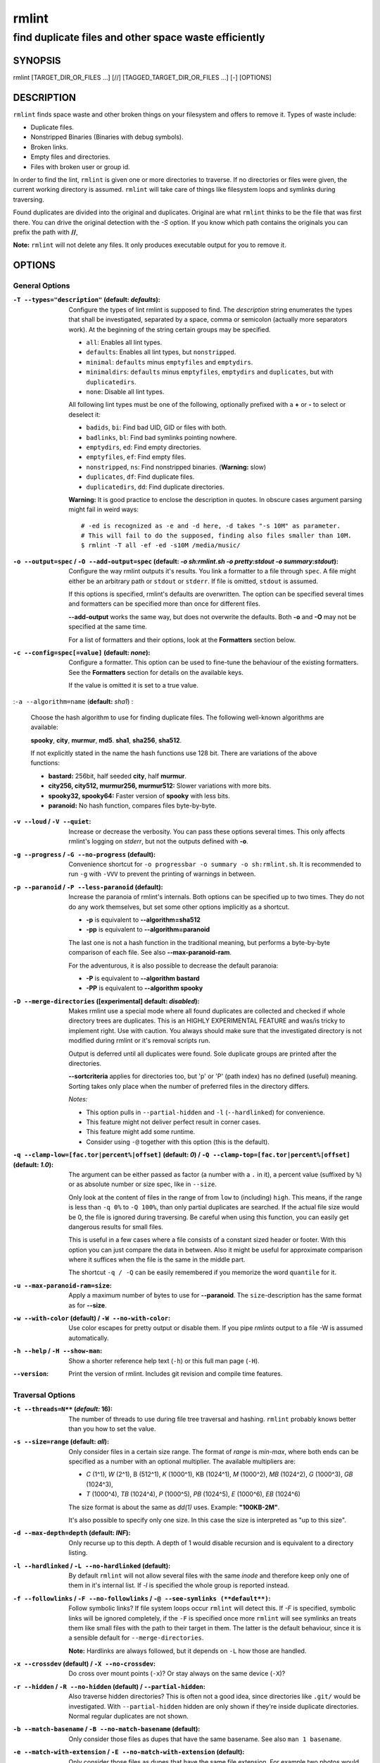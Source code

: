 ======
rmlint
======

------------------------------------------------------
find duplicate files and other space waste efficiently
------------------------------------------------------

.. Stuff in curly braces gets replaced by SCons

SYNOPSIS
========

rmlint [TARGET_DIR_OR_FILES ...] [//] [TAGGED_TARGET_DIR_OR_FILES ...] [-] [OPTIONS]

DESCRIPTION
===========

``rmlint`` finds space waste and other broken things on your filesystem and offers
to remove it. Types of waste include:

* Duplicate files.
* Nonstripped Binaries (Binaries with debug symbols).
* Broken links.
* Empty files and directories.
* Files with broken user or group id.

In order to find the lint, ``rmlint`` is given one or more directories to traverse.
If no directories or files were given, the current working directory is assumed.
``rmlint`` will take care of things like filesystem loops and symlinks during
traversing. 

Found duplicates are divided into the original and duplicates. Original
are what ``rmlint`` thinks to be the file that was first there. You can drive
the original detection with the `-S` option. If you know which path contains the
originals you can prefix the path with **//**, 

**Note:** ``rmlint`` will not delete any files. It only produces executable output
for you to remove it.

OPTIONS
=======

General Options
---------------

:``-T --types="description"`` (**default\:** *defaults*):

    Configure the types of lint rmlint is supposed to find. The `description`
    string enumerates the types that shall be investigated, separated by
    a space, comma or semicolon (actually more separators work). At the
    beginning of the string certain groups may be specified. 

    * ``all``: Enables all lint types.
    * ``defaults``: Enables all lint types, but ``nonstripped``.
    * ``minimal``: ``defaults`` minus ``emptyfiles`` and ``emptydirs``.
    * ``minimaldirs``: ``defaults`` minus ``emptyfiles``, ``emptydirs`` and
      ``duplicates``, but with ``duplicatedirs``.
    * ``none``: Disable all lint types.

    All following lint types must be one of the following, optionally prefixed
    with a **+** or **-** to select or deselect it:

    * ``badids``, ``bi``: Find bad UID, GID or files with both.
    * ``badlinks``, ``bl``: Find bad symlinks pointing nowhere.
    * ``emptydirs``, ``ed``: Find empty directories.
    * ``emptyfiles``, ``ef``: Find empty files.
    * ``nonstripped``, ``ns``: Find nonstripped binaries. (**Warning:** slow)
    * ``duplicates``, ``df``: Find duplicate files.
    * ``duplicatedirs``, ``dd``: Find duplicate directories. 

    **Warning:** It is good practice to enclose the description in quotes. In
    obscure cases argument parsing might fail in weird ways::

        # -ed is recognized as -e and -d here, -d takes "-s 10M" as parameter.
        # This will fail to do the supposed, finding also files smaller than 10M.
        $ rmlint -T all -ef -ed -s10M /media/music/  

:``-o --output=spec`` / ``-O --add-output=spec`` (**default\:** *-o sh\:rmlint.sh -o pretty\:stdout -o summary\:stdout*):

    Configure the way rmlint outputs it's results. You link a formatter to a
    file through ``spec``. A file might either be an arbitrary path or ``stdout`` or ``stderr``.
    If file is omitted, ``stdout`` is assumed.

    If this options is specified, rmlint's defaults are overwritten. 
    The option can be specified several times and formatters can be specified
    more than once for different files. 

    **--add-output** works the same way, but does not overwrite the defaults.
    Both **-o** and **-O** may not be specified at the same time.

    For a list of formatters and their options, look at the **Formatters**
    section below.

:``-c --config=spec[=value]`` (**default\:** *none*):

    Configure a formatter. This option can be used to fine-tune the behaviour of 
    the existing formatters. See the **Formatters** section for details on the
    available keys.

    If the value is omitted it is set to a true value.

:``-a --algorithm=name`` (**default\:** *sha1*) :

    Choose the hash algorithm to use for finding duplicate files.
    The following well-known algorithms are available:

    **spooky**, **city**, **murmur**, **md5**.  **sha1**, **sha256**,
    **sha512**.

    If not explicitly stated in the name the hash functions use 128 bit.
    There are variations of the above functions:

    * **bastard:** 256bit, half seeded **city**, half **murmur**. 
    * **city256, city512, murmur256, murmur512:** Slower variations with more bits.
    * **spooky32, spooky64:** Faster version of **spooky** with less bits.
    * **paranoid:** No hash function, compares files byte-by-byte.

:``-v --loud`` / ``-V --quiet``:
    
    Increase or decrease the verbosity. You can pass these options several
    times. This only affects rmlint's logging on *stderr*, but not the outputs
    defined with **-o**.

:``-g --progress`` / ``-G --no-progress`` (**default**):

    Convenience shortcut for ``-o progressbar -o summary -o sh:rmlint.sh``.
    It is recommended to run ``-g`` with ``-VVV`` to prevent the printing
    of warnings in between.

:``-p --paranoid`` / ``-P --less-paranoid`` (**default**):

    Increase the paranoia of rmlint's internals. Both options can be specified up
    to two times. They do not do any work themselves, but set some other
    options implicitly as a shortcut. 

    * **-p** is equivalent to **--algorithm=sha512**
    * **-pp** is equivalent to **--algorithm=paranoid**

    The last one is not a hash function in the traditional meaning, but performs
    a byte-by-byte comparison of each file. See also **--max-paranoid-ram**.

    For the adventurous, it is also possible to decrease the default paranoia:

    * **-P** is equivalent to **--algorithm bastard**
    * **-PP** is equivalent to **--algorithm spooky**

:``-D --merge-directories`` (**[experimental] default\:** *disabled*):

    Makes rmlint use a special mode where all found duplicates are collected and
    checked if whole directory trees are duplicates. This is an HIGHLY
    EXPERIMENTAL FEATURE and was/is tricky to implement right. Use with caution.
    You always should make sure that the investigated directory is not modified 
    during rmlint or it's removal scripts run. 

    Output is deferred until all duplicates were found.
    Sole duplicate groups are printed after the directories.

    **--sortcriteria** applies for directories too, but 'p' or 'P' (path index)
    has no defined (useful) meaning. Sorting takes only place when the number of
    preferred files in the directory differs. 

    *Notes:*

    * This option pulls in ``--partial-hidden`` and ``-l`` (``--hardlinked``) for convenience.
    * This feature might not deliver perfect result in corner cases.
    * This feature might add some runtime.
    * Consider using ``-@`` together with this option (this is the default).

:``-q --clamp-low=[fac.tor|percent%|offset]`` (**default\:** *0*) / ``-Q --clamp-top=[fac.tor|percent%|offset]`` (**default\:** *1.0*):

    The argument can be either passed as factor (a number with a ``.`` in it),
    a percent value (suffixed by ``%``) or as absolute number or size spec, like in ``--size``.

    Only look at the content of files in the range of from ``low`` to
    (including) ``high``. This means, if the range is less than ``-q 0%`` to
    ``-Q 100%``, than only partial duplicates are searched. If the actual file
    size would be 0, the file is ignored during traversing. Be careful when
    using this function, you can easily get dangerous results for small files.

    This is useful in a few cases where a file consists of a constant sized
    header or footer. With this option you can just compare the data in between.
    Also it might be useful for approximate comparison where it suffices when
    the file is the same in the middle part.

    The shortcut ``-q / -Q`` can be easily remembered if you memorize the word
    ``quantile`` for it.

:``-u --max-paranoid-ram=size``:

    Apply a maximum number of bytes to use for **--paranoid**. 
    The ``size``-description has the same format as for **--size**.

:``-w --with-color`` (**default**) / ``-W --no-with-color``:

    Use color escapes for pretty output or disable them. 
    If you pipe `rmlints` output to a file -W is assumed automatically.

:``-h --help`` / ``-H --show-man``:

    Show a shorter reference help text (``-h``) or this full man page (``-H``).

:``--version``:

    Print the version of rmlint. Includes git revision and compile time
    features.

Traversal Options
-----------------

:``-t --threads=N**`` (*default\:* 16):

    The number of threads to use during file tree traversal and hashing.
    ``rmlint`` probably knows better than you how to set the value.

:``-s --size=range`` (**default\:** *all*):

    Only consider files in a certain size range.
    The format of `range` is `min-max`, where both ends can be specified
    as a number with an optional multiplier. The available multipliers are:

    - *C* (1^1), *W* (2^1), B (512^1), *K* (1000^1), KB (1024^1), *M* (1000^2), *MB* (1024^2), *G* (1000^3), *GB* (1024^3),
    - *T* (1000^4), *TB* (1024^4), *P* (1000^5), *PB* (1024^5), *E* (1000^6), *EB* (1024^6) 

    The size format is about the same as `dd(1)` uses. Example: **"100KB-2M"**.

    It's also possible to specify only one size. In this case the size is
    interpreted as "up to this size".

:``-d --max-depth=depth`` (**default\:** *INF*):

    Only recurse up to this depth. A depth of 1 would disable recursion and is
    equivalent to a directory listing.

:``-l --hardlinked`` / ``-L --no-hardlinked`` (**default**):

    By default ``rmlint`` will not allow several files with the same *inode* and
    therefore keep only one of them in it's internal list.
    If `-l` is specified the whole group is reported instead.

:``-f --followlinks`` / ``-F --no-followlinks`` / ``-@ --see-symlinks (**default**)``:

    Follow symbolic links? If file system loops occur ``rmlint`` will detect this.
    If `-F` is specified, symbolic links will be ignored completely, if the
    ``-F`` is specified once more ``rmlint`` will see symlinks an treats them
    like small files with the path to their target in them. The latter is the
    default behaviour, since it is a sensible default for ``--merge-directories``.

    **Note:** Hardlinks are always followed, but it depends on ``-L`` how those are
    handled. 

:``-x --crossdev`` (**default**) / ``-X --no-crossdev``:

    Do cross over mount points (``-x``)? Or stay always on the same device
    (``-X``)?

:``-r --hidden`` / ``-R --no-hidden`` (**default**) / ``--partial-hidden``:

    Also traverse hidden directories? This is often not a good idea, since
    directories like ``.git/`` would be investigated. 
    With ``--partial-hidden`` hidden are only shown if they're inside duplicate
    directories. Normal regular duplicates are not shown. 


:``-b --match-basename`` / ``-B --no-match-basename`` (**default**):

    Only consider those files as dupes that have the same basename.
    See also ``man 1 basename``.

:``-e --match-with-extension`` / ``-E --no-match-with-extension`` (**default**):

    Only consider those files as dupes that have the same file extension.
    For example two photos would only match if they are a ``.png``.

:``-i --match-without-extension`` / ``-I --no-match-without-extension`` (**default**):

    Only consider those files as dupes that have the same basename minus the file
    extension. For example: ``banana.png`` and ``banana.jpeg`` would be considered,
    while ``apple.png`` and ``peach.png`` won't.

:``-n --newer-than-stamp=<timestamp_filename>`` / ``-N --newer-than=<iso8601_timestamp_or_unix_timestamp>``:

    Only consider files (and their size siblings for duplicates) newer than a
    certain modification time (*mtime*).  The age barrier may be given as
    seconds since the epoch or as ISO8601-Timestamp like
    *2014-09-08T00:12:32+0200*. 

    ``-n`` expects a file from where it can read the timestamp from. After
    rmlint run, the file will be updated with the current timestamp.
    If the file does not initially exist, no filtering is done but the stampfile
    is still written.

    ``-N`` in contrast takes the timestamp directly and will not write anything.

    If you want to take **only** the files (and not their size siblings) you can
    use ``find(1)``:

    * ``find -mtime -1 | rmlint - # find all files younger than a day``

    *Note:* you can make rmlint write out a compatible timestamp with:

    * ``-O stamp:stdout  # Write a seconds-since-epoch timestamp to stdout on finish.``
    * ``-O stamp:stdout -c stamp:iso8601 # Same, but write as ISO8601.``

Original Detection Options
--------------------------

:``-k --keep-all-tagged`` / ``-K --keep-all-untagged`` (**default**):

    Don't delete any duplicates that are in original paths.
    (Paths that were named after **//**).
    
    **Note:** for lint types other than duplicates, ``--keep-all-tagged`` option is ignored.

:``-m --must-match-tagged`` / ``-M --must-match-untagged`` (**default**):

    Only look for duplicates of which one is in original paths.
    (Paths that were named after **//**).

:``-S --sortcriteria=criteria`` (**default\:** *pm*):

    - **m**: keep lowest mtime (oldest)  **M**: keep highest mtime (newest)
    - **a**: keep first alphabetically   **A**: keep last alphabetically
    - **p**: keep first named path       **P**: keep last named path

    One can have multiple criteria, e.g.: ``-S am`` will choose first alphabetically; if tied then by mtime.
    **Note:** original path criteria (specified using `//`) will always take first priority over `-S` options.

Caching
-------

:``--xattr-read`` / ``--xattr-write`` / ``--xattr-clear``:

    Read or write cached checksums from the extended file attributes.
    This feature can be used to speed up consecutive runs.

    The same notes as in ``--cache`` apply.

    **NOTE:** Many tools do not support extended file attributes properly,
    resulting in a loss of the information when copying the file or editing it.
    Also, this is a linux specific feature that works not on all filesystems and 
    only if you write permissions to the file.

:``-C --cache file.json``:

    Read checksums from a *json* file. This *json* file is the same that is
    outputted via ``-o json``, but you can also enrich the *json* with 
    the checksums of sieved out files via ``--write-unfinished``.

    Usage example: ::

        $ rmlint large_cluster/ -O json:cache.json -U   # first run.
        $ rmlint large_cluster/ -C cache.json           # second run.

    **CAUTION:** This is a potentially unsafe feature. The cache file might be
    changed accidentally, potentially causing ``rmlint`` to report false
    positives. As a security feature the `mtime` of each cached file is checked 
    against the `mtime` of the time the checksum was created.

    **NOTE:** The speedup you may experience may vary wildly. In some cases the
    parsing of the json file might take longer than the actual hashing. Also,
    the cached json file will not be of use when doing many modifications
    between the runs, i.e. causing an update of `mtime` on most files. This
    feature is mostly intended for large datasets in order to prevent the
    re-hashing of large files. If you want to ensure this, you can use
    ``--size``.

:``-U --write-unfinished``: 

    Include files in output that have not been hashed fully (i.e. files that
    do not appear to have a duplicate). This is mainly useful in conjunction
    with ``--cache``. When re-running rmlint on a large dataset this can greatly
    speed up a re-run.

    This option also applies for ``--xattr-write``. 

    
FORMATTERS
==========

* ``csv``: Format all found lint as comma-separated-value list. 
  
  Available options:

  * *no_header*: Do not write a first line describing the column headers.

* ``sh``: Format all found lint as shell script. Sane defaults for most
  lint-types are set. This formatter is activated as default.
  
  Available options:

  * *cmd*: Specify a user defined command to run on duplicates. 
    The command can be any valid ``/bin/sh``-expression. The duplicate 
    path and original path can be accessed via ``"$1"`` and ``"$2"``. 
    Not the actual command will be written to the script, but the content 
    of the ``user_command`` function will be replaced with it.

  * *handler* Define a comma separated list of handlers to try on duplicate
    files in that given order until one handler succeeds. Handlers are just the
    name of a way of getting rid of the file and can be any of the following:

    * ``reflink``: Try to reflink the duplicate file to the original. See also
      ``--reflink`` in ``man 1 cp``. Fails if the filesystem does not support
      it.
    * ``hardlink``: Replace the duplicate file with a hardlink to the original
      file. Fails if both files are not on the same partition.
    * ``symlink``: Tries to replace the duplicate file with a symbolic link to
      the original. Never fails.
    * ``remove``: Remove the file using ``rm -rf``. (``-r`` for duplicate dirs).
      Never fails.
    * ``usercmd``: Use the provided user defined command (``-c
      sh:cmd=something``). Never fails.

    Default is ``remove``.
  
  * *link*: Shortcut for ``-c sh:reflink,hardlink,symlink``.
  * *hardlink*: Shortcut for ``-c sh:hardlink,symlink``.
  * *symlink*: Shortcut for ``-c sh:symlink``.

* ``json``: Print a JSON-formatted dump of all found reports.
  Outputs all finds as a json document. The document is a list of dictionaries, 
  where the first and last element is the header and the footer respectively,
  everything between are data-dictionaries. 

  Available options:

  - *use_header=[true|false]:* Print the header with metadata.
  - *use_footer=[true|false]:* Print the footer with statistics.

* ``py``: Outputs a python script and a JSON document, just like the **json** formatter.
  The JSON document is written to ``.rmlint.json``, executing the script will
  make it read from there. This formatter is mostly intented for complex use-cases
  where the lint needs special handling. Therefore the python script can be modified 
  to do things standard ``rmlint`` is not able to do easily.

* ``stamp``:

  Outputs a timestamp of the time ``rmlint`` was run.

  Available options:

  - *iso8601=[true|false]:* Write an ISO8601 formatted timestamps or seconds
    since epoch?

* ``progressbar``: Shows a progressbar. This is meant for use with **stdout** or
  **stderr**.
  
  See also: ``-g`` (``--progress``) for a convenience shortcut option.
 
  Available options:

  * *update_interval=number:* Number of files to wait between updates.
    Higher values use less resources. 
  * *ascii:* Do not attempt to use unicode characters, which might not be
    supported by some terminals. 
  * *fancy:* Use a more fancy style for the progressbar.

* ``pretty``: Shows all found items in realtime nicely colored. This formatter
  is activated as default.

* ``summary``: Shows counts of files and their respective size after the run.
  Also list all written files.

* ``fdupes``: Prints an output similar to the popular duplicate finder
  **fdupes(1)**. At first a progressbar is printed on **stderr.** Afterwards the
  found files are printed on **stdout;** each set of duplicates gets printed as a
  block separated by newlines. Originals are highlighted in green. At the bottom 
  a summary is printed on **stderr**. This is mostly useful for scripts that are used to
  parsing this format. We recommend the ``json`` formatter for every other
  scripting purpose.

  Available options:

  * *omitfirst:* Same as the ``-f / --omitfirst`` option in ``fdupes(1)``. Omits the
    first line of each set of duplicates (i.e. the original file.
  * *sameline:* Same as the ``-1 / --sameline`` option in ``fdupes(1)``. Does not
    print newlines between files, only a space. Newlines are printed only between
    sets of duplicates.

EXAMPLES
========

- ``rmlint``

  Check the current working directory for duplicates.

- ``find ~/pics -iname '*.png' | ./rmlint -``

  Read paths from *stdin* and check all png files for duplicates.

- ``rmlint files_backup // files --keep-all-tagged --must-match-tagged``

  Check for duplicate files between the current files and the backup of it. 
  Only files in *files_backup* would be reported as duplicate. 
  Additionally, all reported duplicates must occur in both paths.

PROBLEMS
========

1. **False Positives:** Depending on the options you use, there is a very slight risk 
   of false positives (files that are erroneously detected as duplicate).
   Internally a hashfunctions is used to compute a *fingerprint* of a file. These
   hashfunctions may, in theory, map two different files to the same
   fingerprint. This happens about once in 2 ** 64 files. Since ``rmlint`` computes 
   at least 3 hashes per file and requires them to be the same size, it's very
   unlikely to happen. If you're really wary, try the *--paranoid* option.
2. **File modification during or after rmlint run:** It is possible that a file
   that ``rmlint`` recognized as duplicate is modified afterwards, resulting in a
   different file.  This is a general problem and cannot be solved from ``rmlint's``
   side alone. You should **never modify the data until ``rmlint`` and the
   shellscript has been run through**. Careful persons might even consider to
   mount the filesystem you are scanning read-only.

SEE ALSO
========

* `find(1)`
* `rm(1)`

Extended documentation and an in-depth tutorial can be found at:

    * http://rmlint.rtfd.org

BUGS
====

If you found a bug, have a feature requests or want to say something nice, please
visit https://github.com/sahib/rmlint/issues. 

Please make sure to describe your problem in detail. Always include the version
of ``rmlint`` (``--version``). If you experienced a crash, please include 
at least one of the following information with a debug build of ``rmlint``:

* ``gdb --ex run -ex bt --args rmlint -vvv [your_options]``
* ``valgrind --leak-check=no rmlint -vvv [your_options]``

You can build a debug build of ``rmlint`` like this:

* ``git clone git@github.com:sahib/rmlint.git``
* ``cd rmlint``
* ``scons DEBUG=1``
* ``sudo scons install  # Optional`` 

LICENSE
=======

``rmlint`` is licensed under the terms of the GPLv3.

See the COPYRIGHT file that came with the source for more information.

PROGRAM AUTHORS
===============

``rmlint`` was written by:

* Christopher <sahib> Pahl 2010-2014 (https://github.com/sahib)
* Daniel <SeeSpotRun> T.   2014-2014 (https://github.com/SeeSpotRun)

Also see the THANKS file for other people that helped us.

If you consider a donation you can use *Flattr* or buy us a beer if we meet:

https://flattr.com/thing/302682/libglyr
